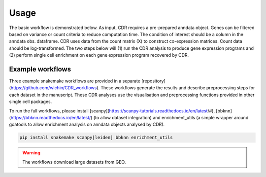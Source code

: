 .. CDR-g documentation master file, created by
   sphinx-quickstart on Fri May 20 10:42:58 2022.
   You can adapt this file completely to your liking, but it should at least
   contain the root `toctree` directive.

Usage
=====

The basic workflow is demonstrated below. As input, CDR requires a pre-prepared anndata object. Genes can be filtered based on variance or count criteria to reduce computation time. The condition of interest should be a column in the anndata obs. dataframe. CDR uses data from the count matrix (X) to construct co-expression matrices. Count data should be log-transformed. The two steps below will (1) run the CDR analysis to produce gene expression programs and (2) perform single cell enrichment on each gene expression program recovered by CDR.

.. code-block::python

	from pycdr.pycdr import run_CDR_analysis
	fom pycdr.perm import calculate_enrichment

	run_CDR_analysis(anndata_object, condition_of_interest)
	calculate_enrichment(anndata_object)


Example workflows
-----------------

Three example snakemake workflows are provided in a separate [repository](https://github.com/wlchin/CDR_workflows). These workflows generate the results and describe preprocessing steps for each dataset in the manuscript. These CDR analyses use the visualisation and preprocessing functions provided in other single cell packages. 

To run the full workflows, please install [scanpy](https://scanpy-tutorials.readthedocs.io/en/latest/#), [bbknn](https://bbknn.readthedocs.io/en/latest/) (to allow dataset integration) and enrichment_utils (a simple wrapper around goatools to allow enrichment analysis on anndata objects analysed by CDR).

.. code-block::

	pip install snakemake scanpy[leiden] bbknn enrichment_utils

.. warning::

    The workflows download large datasets from GEO. 
    
